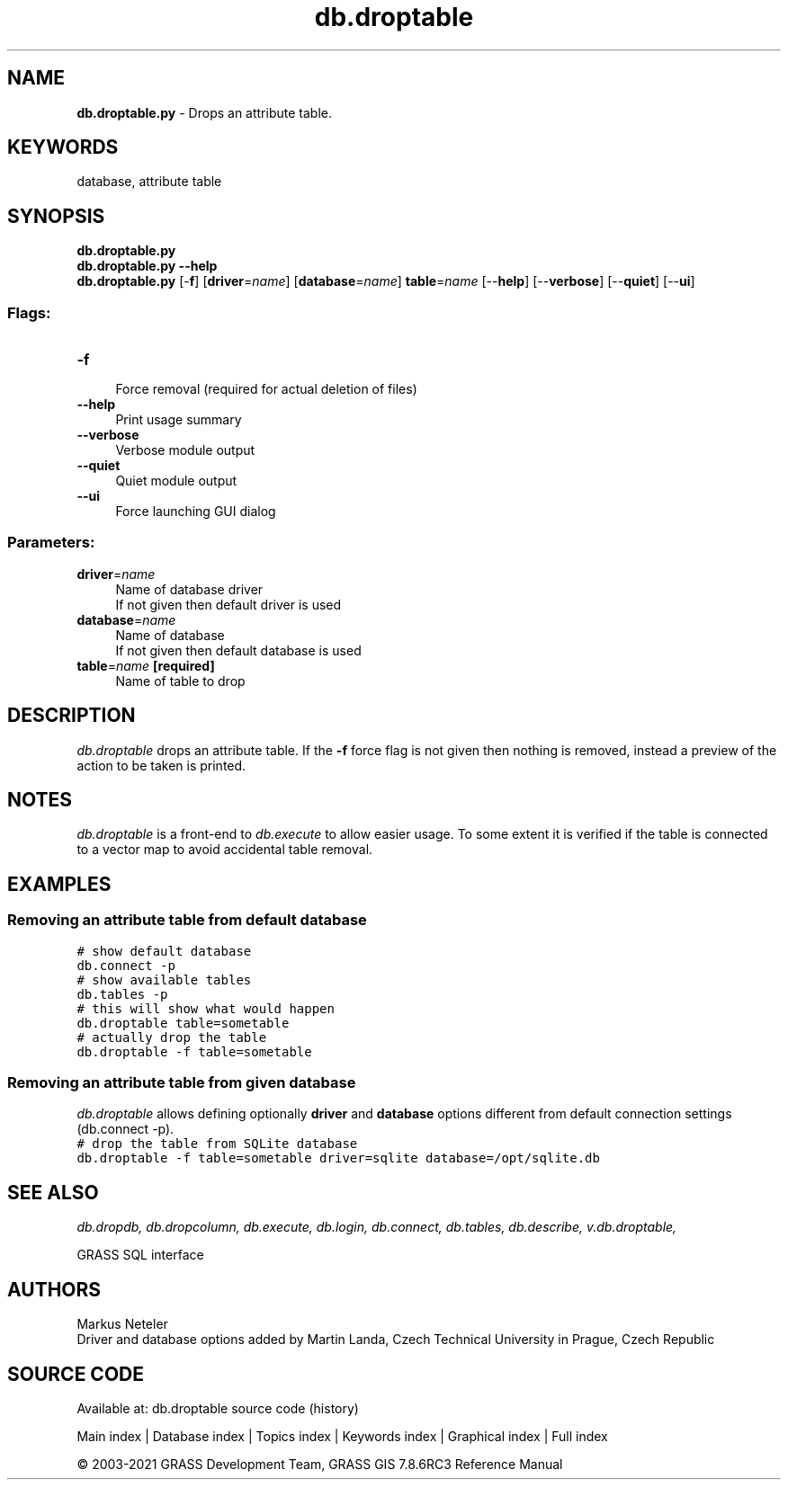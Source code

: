 .TH db.droptable 1 "" "GRASS 7.8.6RC3" "GRASS GIS User's Manual"
.SH NAME
\fI\fBdb.droptable.py\fR\fR  \- Drops an attribute table.
.SH KEYWORDS
database, attribute table
.SH SYNOPSIS
\fBdb.droptable.py\fR
.br
\fBdb.droptable.py \-\-help\fR
.br
\fBdb.droptable.py\fR [\-\fBf\fR]  [\fBdriver\fR=\fIname\fR]   [\fBdatabase\fR=\fIname\fR]  \fBtable\fR=\fIname\fR  [\-\-\fBhelp\fR]  [\-\-\fBverbose\fR]  [\-\-\fBquiet\fR]  [\-\-\fBui\fR]
.SS Flags:
.IP "\fB\-f\fR" 4m
.br
Force removal (required for actual deletion of files)
.IP "\fB\-\-help\fR" 4m
.br
Print usage summary
.IP "\fB\-\-verbose\fR" 4m
.br
Verbose module output
.IP "\fB\-\-quiet\fR" 4m
.br
Quiet module output
.IP "\fB\-\-ui\fR" 4m
.br
Force launching GUI dialog
.SS Parameters:
.IP "\fBdriver\fR=\fIname\fR" 4m
.br
Name of database driver
.br
If not given then default driver is used
.IP "\fBdatabase\fR=\fIname\fR" 4m
.br
Name of database
.br
If not given then default database is used
.IP "\fBtable\fR=\fIname\fR \fB[required]\fR" 4m
.br
Name of table to drop
.SH DESCRIPTION
\fIdb.droptable\fR drops an attribute table.  If the \fB\-f\fR
force flag is not given then nothing is removed, instead a preview of
the action to be taken is printed.
.SH NOTES
\fIdb.droptable\fR is a front\-end
to \fIdb.execute\fR to allow easier
usage. To some extent it is verified if the table is connected to a
vector map to avoid accidental table removal.
.SH EXAMPLES
.SS Removing an attribute table from default database
.br
.nf
\fC
# show default database
db.connect \-p
# show available tables
db.tables \-p
# this will show what would happen
db.droptable table=sometable
# actually drop the table
db.droptable \-f table=sometable
\fR
.fi
.SS Removing an attribute table from given database
\fIdb.droptable\fR allows defining optionally \fBdriver\fR
and \fBdatabase\fR options different from default connection settings
(db.connect \-p).
.br
.nf
\fC
# drop the table from SQLite database
db.droptable \-f table=sometable driver=sqlite database=/opt/sqlite.db
\fR
.fi
.SH SEE ALSO
\fI
db.dropdb,
db.dropcolumn,
db.execute,
db.login,
db.connect,
db.tables,
db.describe,
v.db.droptable,
\fR
.PP
GRASS SQL interface
.SH AUTHORS
Markus Neteler
.br
Driver and database options added by Martin Landa, Czech Technical University in Prague, Czech Republic
.SH SOURCE CODE
.PP
Available at: db.droptable source code (history)
.PP
Main index |
Database index |
Topics index |
Keywords index |
Graphical index |
Full index
.PP
© 2003\-2021
GRASS Development Team,
GRASS GIS 7.8.6RC3 Reference Manual
